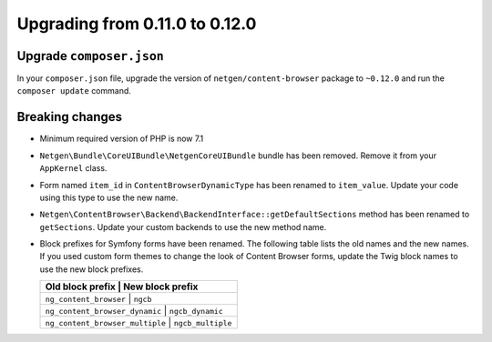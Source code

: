 Upgrading from 0.11.0 to 0.12.0
===============================

Upgrade ``composer.json``
-------------------------

In your ``composer.json`` file, upgrade the version of ``netgen/content-browser``
package to ``~0.12.0`` and run the ``composer update`` command.

Breaking changes
----------------

* Minimum required version of PHP is now 7.1

* ``Netgen\Bundle\CoreUIBundle\NetgenCoreUIBundle`` bundle has been removed.
  Remove it from your ``AppKernel`` class.

* Form named ``item_id`` in ``ContentBrowserDynamicType`` has been renamed to
  ``item_value``. Update your code using this type to use the new name.

* ``Netgen\ContentBrowser\Backend\BackendInterface::getDefaultSections`` method
  has been renamed to ``getSections``. Update your custom backends to use the
  new method name.

* Block prefixes for Symfony forms have been renamed. The following table lists
  the old names and the new names. If you used custom form themes to change the
  look of Content Browser forms, update the Twig block names to use the new
  block prefixes.

  +-----------------------------------------------------+
  | Old block prefix                | New block prefix  |
  +=====================================================+
  | ``ng_content_browser``          | ``ngcb``          |
  +-----------------------------------------------------+
  | ``ng_content_browser_dynamic``  | ``ngcb_dynamic``  |
  +-----------------------------------------------------+
  | ``ng_content_browser_multiple`` | ``ngcb_multiple`` |
  +-----------------------------------------------------+
